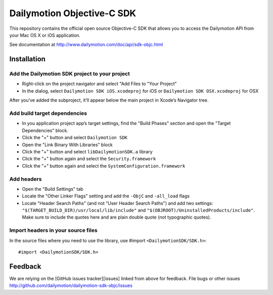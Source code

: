 ###########################
Dailymotion Objective-C SDK
###########################

This repository contains the official open source Objective-C SDK that allows you to access the Dailymotion API from your Mac OS X or iOS application.

See documentation at http://www.dailymotion.com/doc/api/sdk-objc.html

Installation
------------

Add the Dailymotion SDK project to your project
~~~~~~~~~~~~~~~~~~~~~~~~~~~~~~~~~~~~~~~~~~~~~~~

- Right-click on the project navigator and select "Add Files to "Your Project"
- In the dialog, select ``Dailymotion SDK iOS.xcodeproj`` for iOS or ``Dailymotion SDK OSX.xcodeproj`` for OSX

After you’ve added the subproject, it’ll appear below the main project in Xcode’s Navigator tree.

Add build target dependencies
~~~~~~~~~~~~~~~~~~~~~~~~~~~~~

- In you application project app’s target settings, find the "Build Phases" section and open the "Target Dependencies" block.
- Click the "+" button and select ``Dailymotion SDK``
- Open the "Link Binary With Libraries" block
- Click the "+" button and select ``libDailymotionSDK.a`` library
- Click the "+" button again and select the ``Security.framework``
- Click the "+" button again and select the ``SystemConfiguration.framework``


Add headers
~~~~~~~~~~~

- Open the "Build Settings" tab
- Locate the "Other Linker Flags" setting and add the ``-ObjC`` and ``-all_load`` flags
- Locate "Header Search Paths" (and not "User Header Search Paths") and add two settings: ``"$(TARGET_BUILD_DIR)/usr/local/lib/include"`` and ``"$(OBJROOT)/UninstalledProducts/include"``. Make sure to include the quotes here and are plain double quote (not typographic quotes).

Import headers in your source files
~~~~~~~~~~~~~~~~~~~~~~~~~~~~~~~~~~~

In the source files where you need to use the library, use #import ``<DailymotionSDK/SDK.h>``::

    #import <DailymotionSDK/SDK.h>


Feedback
--------

We are relying on the [GitHub issues tracker][issues] linked from above for feedback. File bugs or
other issues http://github.com/dailymotion/dailymotion-sdk-objc/issues
